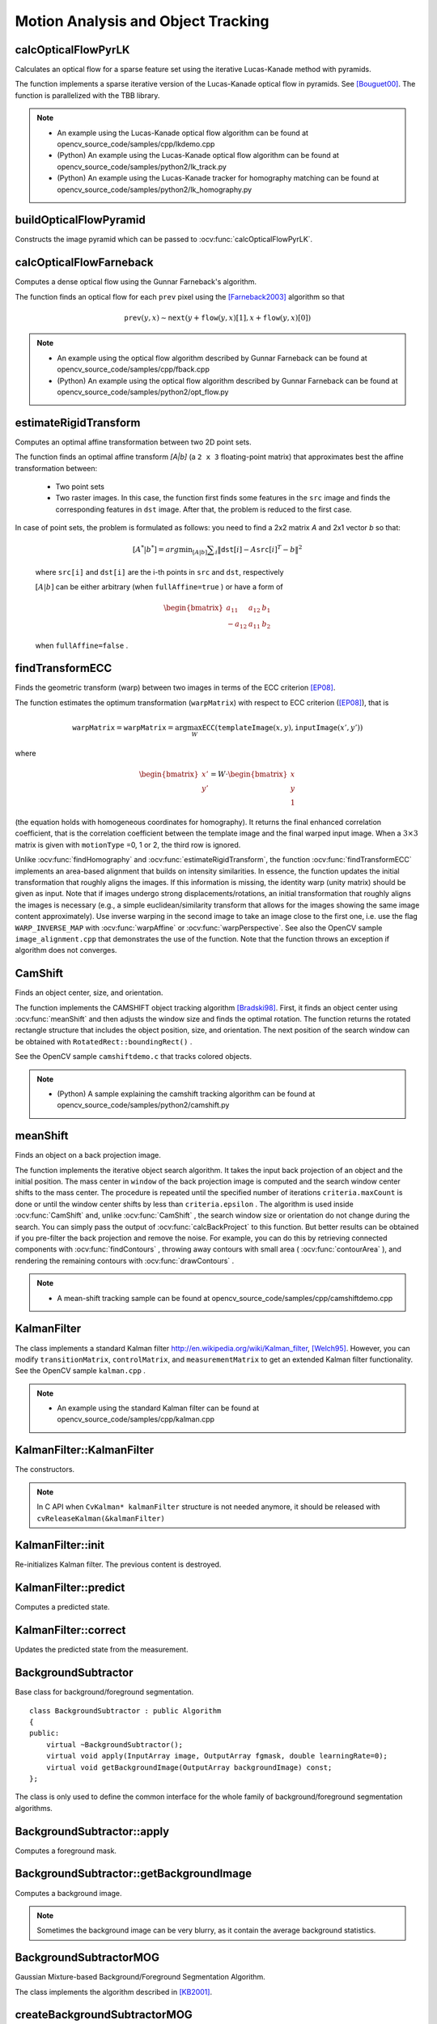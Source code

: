 Motion Analysis and Object Tracking
===================================

.. highlight:: cpp


calcOpticalFlowPyrLK
------------------------
Calculates an optical flow for a sparse feature set using the iterative Lucas-Kanade method with pyramids.

.. ocv:function:: void calcOpticalFlowPyrLK( InputArray prevImg, InputArray nextImg, InputArray prevPts, InputOutputArray nextPts, OutputArray status, OutputArray err, Size winSize=Size(21,21), int maxLevel=3, TermCriteria criteria=TermCriteria(TermCriteria::COUNT+TermCriteria::EPS, 30, 0.01), int flags=0, double minEigThreshold=1e-4 )

.. ocv:pyfunction:: cv2.calcOpticalFlowPyrLK(prevImg, nextImg, prevPts, nextPts[, status[, err[, winSize[, maxLevel[, criteria[, flags[, minEigThreshold]]]]]]]) -> nextPts, status, err

.. ocv:cfunction:: void cvCalcOpticalFlowPyrLK( const CvArr* prev, const CvArr* curr, CvArr* prev_pyr, CvArr* curr_pyr, const CvPoint2D32f* prev_features, CvPoint2D32f* curr_features, int count, CvSize win_size, int level, char* status, float* track_error, CvTermCriteria criteria, int flags )

    :param prevImg: first 8-bit input image or pyramid constructed by :ocv:func:`buildOpticalFlowPyramid`.

    :param nextImg: second input image or pyramid of the same size and the same type as ``prevImg``.

    :param prevPts: vector of 2D points for which the flow needs to be found; point coordinates must be single-precision floating-point numbers.

    :param nextPts: output vector of 2D points (with single-precision floating-point coordinates) containing the calculated new positions of input features in the second image; when ``OPTFLOW_USE_INITIAL_FLOW`` flag is passed, the vector must have the same size as in the input.

    :param status: output status vector (of unsigned chars); each element of the vector is set to 1 if the flow for the corresponding features has been found, otherwise, it is set to 0.

    :param err: output vector of errors; each element of the vector is set to an error for the corresponding feature, type of the error measure can be set in ``flags`` parameter; if the flow wasn't found then the error is not defined (use the ``status`` parameter to find such cases).

    :param winSize: size of the search window at each pyramid level.

    :param maxLevel: 0-based maximal pyramid level number; if set to 0, pyramids are not used (single level), if set to 1, two levels are used, and so on; if pyramids are passed to input then algorithm will use as many levels as pyramids have but no more than ``maxLevel``.

    :param criteria: parameter, specifying the termination criteria of the iterative search algorithm (after the specified maximum number of iterations  ``criteria.maxCount``  or when the search window moves by less than  ``criteria.epsilon``.

    :param flags: operation flags:

        * **OPTFLOW_USE_INITIAL_FLOW** uses initial estimations, stored in ``nextPts``; if the flag is not set, then ``prevPts`` is copied to ``nextPts`` and is considered the initial estimate.
        * **OPTFLOW_LK_GET_MIN_EIGENVALS** use minimum eigen values as an error measure (see ``minEigThreshold`` description); if the flag is not set, then L1 distance between patches around the original and a moved point, divided by number of pixels in a window, is used as a error measure.

    :param minEigThreshold: the algorithm calculates the minimum eigen value of a 2x2 normal matrix of optical flow equations (this matrix is called a spatial gradient matrix in [Bouguet00]_), divided by number of pixels in a window; if this value is less than ``minEigThreshold``, then a corresponding feature is filtered out and its flow is not processed, so it allows to remove bad points and get a performance boost.

The function implements a sparse iterative version of the Lucas-Kanade optical flow in pyramids. See [Bouguet00]_. The function is parallelized with the TBB library.

.. note::

   * An example using the Lucas-Kanade optical flow algorithm can be found at opencv_source_code/samples/cpp/lkdemo.cpp

   * (Python) An example using the Lucas-Kanade optical flow algorithm can be found at opencv_source_code/samples/python2/lk_track.py
   * (Python) An example using the Lucas-Kanade tracker for homography matching can be found at opencv_source_code/samples/python2/lk_homography.py

buildOpticalFlowPyramid
-----------------------
Constructs the image pyramid which can be passed to :ocv:func:`calcOpticalFlowPyrLK`.

.. ocv:function:: int buildOpticalFlowPyramid(InputArray img, OutputArrayOfArrays pyramid, Size winSize, int maxLevel, bool withDerivatives = true, int pyrBorder = BORDER_REFLECT_101, int derivBorder = BORDER_CONSTANT, bool tryReuseInputImage = true)

.. ocv:pyfunction:: cv2.buildOpticalFlowPyramid(img, winSize, maxLevel[, pyramid[, withDerivatives[, pyrBorder[, derivBorder[, tryReuseInputImage]]]]]) -> retval, pyramid

    :param img: 8-bit input image.

    :param pyramid: output pyramid.

    :param winSize: window size of optical flow algorithm. Must be not less than ``winSize`` argument of :ocv:func:`calcOpticalFlowPyrLK`. It is needed to calculate required padding for pyramid levels.

    :param maxLevel: 0-based maximal pyramid level number.

    :param withDerivatives: set to precompute gradients for the every pyramid level. If pyramid is constructed without the gradients then :ocv:func:`calcOpticalFlowPyrLK` will calculate them internally.

    :param pyrBorder: the border mode for pyramid layers.

    :param derivBorder: the border mode for gradients.

    :param tryReuseInputImage: put ROI of input image into the pyramid if possible. You can pass ``false`` to force data copying.

    :return: number of levels in constructed pyramid. Can be less than ``maxLevel``.


calcOpticalFlowFarneback
----------------------------
Computes a dense optical flow using the Gunnar Farneback's algorithm.

.. ocv:function:: void calcOpticalFlowFarneback( InputArray prev, InputArray next, InputOutputArray flow, double pyr_scale, int levels, int winsize, int iterations, int poly_n, double poly_sigma, int flags )

.. ocv:cfunction:: void cvCalcOpticalFlowFarneback( const CvArr* prev, const CvArr* next, CvArr* flow, double pyr_scale, int levels, int winsize, int iterations, int poly_n, double poly_sigma, int flags )

.. ocv:pyfunction:: cv2.calcOpticalFlowFarneback(prev, next, flow, pyr_scale, levels, winsize, iterations, poly_n, poly_sigma, flags) -> flow

    :param prev: first 8-bit single-channel input image.

    :param next: second input image of the same size and the same type as ``prev``.

    :param flow: computed flow image that has the same size as ``prev`` and type ``CV_32FC2``.

    :param pyr_scale: parameter, specifying the image scale (<1) to build pyramids for each image; ``pyr_scale=0.5`` means a classical pyramid, where each next layer is twice smaller than the previous one.

    :param levels: number of pyramid layers including the initial image; ``levels=1`` means that no extra layers are created and only the original images are used.

    :param winsize: averaging window size; larger values increase the algorithm robustness to image noise and give more chances for fast motion detection, but yield more blurred motion field.

    :param iterations: number of iterations the algorithm does at each pyramid level.

    :param poly_n: size of the pixel neighborhood used to find polynomial expansion in each pixel; larger values mean that the image will be approximated with smoother surfaces, yielding more robust algorithm and more blurred  motion field, typically ``poly_n`` =5 or 7.

    :param poly_sigma: standard deviation of the Gaussian that is used to smooth derivatives used as a basis for the polynomial expansion; for  ``poly_n=5``, you can set ``poly_sigma=1.1``, for ``poly_n=7``, a good value would be ``poly_sigma=1.5``.

    :param flags: operation flags that can be a combination of the following:

            * **OPTFLOW_USE_INITIAL_FLOW** uses the input  ``flow``  as an initial flow approximation.

            * **OPTFLOW_FARNEBACK_GAUSSIAN** uses the Gaussian :math:`\texttt{winsize}\times\texttt{winsize}` filter instead of a box filter of the same size for optical flow estimation; usually, this option gives z more accurate flow than with a box filter, at the cost of lower speed; normally, ``winsize`` for a Gaussian window should be set to a larger value to achieve the same level of robustness.

The function finds an optical flow for each ``prev`` pixel using the [Farneback2003]_ algorithm so that

.. math::

    \texttt{prev} (y,x)  \sim \texttt{next} ( y + \texttt{flow} (y,x)[1],  x + \texttt{flow} (y,x)[0])

.. note::

   * An example using the optical flow algorithm described by Gunnar Farneback can be found at opencv_source_code/samples/cpp/fback.cpp

   * (Python) An example using the optical flow algorithm described by Gunnar Farneback can be found at opencv_source_code/samples/python2/opt_flow.py

estimateRigidTransform
--------------------------
Computes an optimal affine transformation between two 2D point sets.

.. ocv:function:: Mat estimateRigidTransform( InputArray src, InputArray dst, bool fullAffine )

.. ocv:pyfunction:: cv2.estimateRigidTransform(src, dst, fullAffine) -> retval

    :param src: First input 2D point set stored in ``std::vector`` or ``Mat``, or an image stored in ``Mat``.

    :param dst: Second input 2D point set of the same size and the same type as ``A``, or another image.

    :param fullAffine: If true, the function finds an optimal affine transformation with no additional restrictions (6 degrees of freedom). Otherwise, the class of transformations to choose from is limited to combinations of translation, rotation, and uniform scaling (5 degrees of freedom).

The function finds an optimal affine transform *[A|b]* (a ``2 x 3`` floating-point matrix) that approximates best the affine transformation between:

  *
      Two point sets
  *
      Two raster images. In this case, the function first finds some features in the ``src`` image and finds the corresponding features in ``dst`` image. After that, the problem is reduced to the first case.

In case of point sets, the problem is formulated as follows: you need to find a 2x2 matrix *A* and 2x1 vector *b* so that:

    .. math::

        [A^*|b^*] = arg  \min _{[A|b]}  \sum _i  \| \texttt{dst}[i] - A { \texttt{src}[i]}^T - b  \| ^2

    where ``src[i]`` and ``dst[i]`` are the i-th points in ``src`` and ``dst``, respectively

    :math:`[A|b]` can be either arbitrary (when ``fullAffine=true`` ) or have a form of

    .. math::

        \begin{bmatrix} a_{11} & a_{12} & b_1  \\ -a_{12} & a_{11} & b_2  \end{bmatrix}

    when ``fullAffine=false`` .

.. seealso::

    :ocv:func:`getAffineTransform`,
    :ocv:func:`getPerspectiveTransform`,
    :ocv:func:`findHomography`

findTransformECC
------------------------
Finds the geometric transform (warp) between two images in terms of the ECC criterion [EP08]_.

.. ocv:function:: double findTransformECC( InputArray templateImage, InputArray inputImage, InputOutputArray warpMatrix, int motionType=MOTION_AFFINE, TermCriteria criteria=TermCriteria(TermCriteria::COUNT+TermCriteria::EPS, 50, 0.001))

.. ocv:pyfunction:: cv2.findTransformECC(templateImage, inputImage, warpMatrix[, motionType[, criteria]]) -> retval, warpMatrix

    :param templateImage: single-channel template image; ``CV_8U`` or ``CV_32F`` array.

    :param inputImage: single-channel input image which should be warped with the final ``warpMatrix`` in order to provide an image similar to ``templateImage``, same type as ``temlateImage``.

    :param warpMatrix: floating-point :math:`2\times 3` or :math:`3\times 3` mapping matrix (warp).

    :param motionType: parameter, specifying the type of motion:

        * **MOTION_TRANSLATION** sets a translational motion model; ``warpMatrix`` is :math:`2\times 3` with the first :math:`2\times 2` part being the unity matrix and the rest two parameters being estimated.

        * **MOTION_EUCLIDEAN** sets a Euclidean (rigid) transformation as motion model; three parameters are estimated; ``warpMatrix`` is :math:`2\times 3`.

        * **MOTION_AFFINE** sets an affine motion model (DEFAULT); six parameters are estimated; ``warpMatrix`` is :math:`2\times 3`.

        * **MOTION_HOMOGRAPHY** sets a homography as a motion model; eight parameters are estimated;``warpMatrix`` is :math:`3\times 3`.

    :param criteria: parameter, specifying the termination criteria of the ECC algorithm; ``criteria.epsilon`` defines the threshold of the increment in the correlation coefficient between two iterations (a negative ``criteria.epsilon`` makes ``criteria.maxcount`` the only termination criterion). Default values are shown in the declaration above.


The function estimates the optimum transformation (``warpMatrix``) with respect to ECC criterion ([EP08]_), that is

.. math::

    \texttt{warpMatrix} = \texttt{warpMatrix} = \arg\max_{W} \texttt{ECC}(\texttt{templateImage}(x,y),\texttt{inputImage}(x',y'))

where

.. math::

    \begin{bmatrix} x' \\ y' \end{bmatrix} = W \cdot \begin{bmatrix} x \\ y \\ 1 \end{bmatrix}

(the equation holds with homogeneous coordinates for homography). It returns the final enhanced correlation coefficient, that is the correlation coefficient between the template image and the final warped input image. When a :math:`3\times 3` matrix is given with ``motionType`` =0, 1 or 2, the third row is ignored.


Unlike :ocv:func:`findHomography` and :ocv:func:`estimateRigidTransform`, the function :ocv:func:`findTransformECC` implements an area-based alignment that builds on intensity similarities. In essence, the function updates the initial transformation that roughly aligns the images. If this information is missing, the identity warp (unity matrix) should be given as input. Note that if images undergo strong displacements/rotations, an initial transformation that roughly aligns the images is necessary (e.g., a simple euclidean/similarity transform that allows for the images showing the same image content approximately). Use inverse warping in the second image to take an image close to the first one, i.e. use the flag ``WARP_INVERSE_MAP`` with :ocv:func:`warpAffine` or :ocv:func:`warpPerspective`. See also the OpenCV sample ``image_alignment.cpp`` that demonstrates the use of the function. Note that the function throws an exception if algorithm does not converges.

.. seealso::

    :ocv:func:`estimateRigidTransform`,
    :ocv:func:`findHomography`


CamShift
--------
Finds an object center, size, and orientation.

.. ocv:function:: RotatedRect CamShift( InputArray probImage, Rect& window, TermCriteria criteria )

.. ocv:pyfunction:: cv2.CamShift(probImage, window, criteria) -> retval, window

.. ocv:cfunction:: int cvCamShift( const CvArr* prob_image, CvRect window, CvTermCriteria criteria, CvConnectedComp* comp, CvBox2D* box=NULL )

    :param probImage: Back projection of the object histogram. See  :ocv:func:`calcBackProject` .

    :param window: Initial search window.

    :param criteria: Stop criteria for the underlying  :ocv:func:`meanShift` .

    :returns: (in old interfaces) Number of iterations CAMSHIFT took to converge

The function implements the CAMSHIFT object tracking algorithm
[Bradski98]_.
First, it finds an object center using
:ocv:func:`meanShift` and then adjusts the window size and finds the optimal rotation. The function returns the rotated rectangle structure that includes the object position, size, and orientation. The next position of the search window can be obtained with ``RotatedRect::boundingRect()`` .

See the OpenCV sample ``camshiftdemo.c`` that tracks colored objects.

.. note::

   * (Python) A sample explaining the camshift tracking algorithm can be found at opencv_source_code/samples/python2/camshift.py

meanShift
---------
Finds an object on a back projection image.

.. ocv:function:: int meanShift( InputArray probImage, Rect& window, TermCriteria criteria )

.. ocv:pyfunction:: cv2.meanShift(probImage, window, criteria) -> retval, window

.. ocv:cfunction:: int cvMeanShift( const CvArr* prob_image, CvRect window, CvTermCriteria criteria, CvConnectedComp* comp )

    :param probImage: Back projection of the object histogram. See  :ocv:func:`calcBackProject` for details.

    :param window: Initial search window.

    :param criteria: Stop criteria for the iterative search algorithm.

    :returns: Number of iterations CAMSHIFT took to converge.

The function implements the iterative object search algorithm. It takes the input back projection of an object and the initial position. The mass center in ``window`` of the back projection image is computed and the search window center shifts to the mass center. The procedure is repeated until the specified number of iterations ``criteria.maxCount`` is done or until the window center shifts by less than ``criteria.epsilon`` . The algorithm is used inside
:ocv:func:`CamShift` and, unlike
:ocv:func:`CamShift` , the search window size or orientation do not change during the search. You can simply pass the output of
:ocv:func:`calcBackProject` to this function. But better results can be obtained if you pre-filter the back projection and remove the noise. For example, you can do this by retrieving connected components with
:ocv:func:`findContours` , throwing away contours with small area (
:ocv:func:`contourArea` ), and rendering the  remaining contours with
:ocv:func:`drawContours` .

.. note::

   * A mean-shift tracking sample can be found at opencv_source_code/samples/cpp/camshiftdemo.cpp

KalmanFilter
------------
.. ocv:class:: KalmanFilter

    Kalman filter class.

The class implements a standard Kalman filter
http://en.wikipedia.org/wiki/Kalman_filter, [Welch95]_. However, you can modify ``transitionMatrix``, ``controlMatrix``, and ``measurementMatrix`` to get an extended Kalman filter functionality. See the OpenCV sample ``kalman.cpp`` .

.. note::

   * An example using the standard Kalman filter can be found at opencv_source_code/samples/cpp/kalman.cpp


KalmanFilter::KalmanFilter
--------------------------
The constructors.

.. ocv:function:: KalmanFilter::KalmanFilter()

.. ocv:function:: KalmanFilter::KalmanFilter(int dynamParams, int measureParams, int controlParams=0, int type=CV_32F)

.. ocv:pyfunction:: cv2.KalmanFilter([dynamParams, measureParams[, controlParams[, type]]]) -> <KalmanFilter object>

.. ocv:cfunction:: CvKalman* cvCreateKalman( int dynam_params, int measure_params, int control_params=0 )

    The full constructor.

    :param dynamParams: Dimensionality of the state.

    :param measureParams: Dimensionality of the measurement.

    :param controlParams: Dimensionality of the control vector.

    :param type: Type of the created matrices that should be ``CV_32F`` or ``CV_64F``.

.. note:: In C API when ``CvKalman* kalmanFilter`` structure is not needed anymore, it should be released with ``cvReleaseKalman(&kalmanFilter)``

KalmanFilter::init
------------------
Re-initializes Kalman filter. The previous content is destroyed.

.. ocv:function:: void KalmanFilter::init(int dynamParams, int measureParams, int controlParams=0, int type=CV_32F)

    :param dynamParams: Dimensionalityensionality of the state.

    :param measureParams: Dimensionality of the measurement.

    :param controlParams: Dimensionality of the control vector.

    :param type: Type of the created matrices that should be ``CV_32F`` or ``CV_64F``.


KalmanFilter::predict
---------------------
Computes a predicted state.

.. ocv:function:: const Mat& KalmanFilter::predict(const Mat& control=Mat())

.. ocv:pyfunction:: cv2.KalmanFilter.predict([control]) -> retval

.. ocv:cfunction:: const CvMat* cvKalmanPredict( CvKalman* kalman, const CvMat* control=NULL)

    :param control: The optional input control


KalmanFilter::correct
---------------------
Updates the predicted state from the measurement.

.. ocv:function:: const Mat& KalmanFilter::correct(const Mat& measurement)

.. ocv:pyfunction:: cv2.KalmanFilter.correct(measurement) -> retval

.. ocv:cfunction:: const CvMat* cvKalmanCorrect( CvKalman* kalman, const CvMat* measurement )

    :param measurement: The measured system parameters


BackgroundSubtractor
--------------------

.. ocv:class:: BackgroundSubtractor : public Algorithm

Base class for background/foreground segmentation. ::

    class BackgroundSubtractor : public Algorithm
    {
    public:
        virtual ~BackgroundSubtractor();
        virtual void apply(InputArray image, OutputArray fgmask, double learningRate=0);
        virtual void getBackgroundImage(OutputArray backgroundImage) const;
    };


The class is only used to define the common interface for the whole family of background/foreground segmentation algorithms.


BackgroundSubtractor::apply
--------------------------------
Computes a foreground mask.

.. ocv:function:: void BackgroundSubtractor::apply(InputArray image, OutputArray fgmask, double learningRate=-1)

.. ocv:pyfunction:: cv2.BackgroundSubtractor.apply(image[, fgmask[, learningRate]]) -> fgmask

    :param image: Next video frame.

    :param fgmask: The output foreground mask as an 8-bit binary image.

    :param learningRate: The value between 0 and 1 that indicates how fast the background model is learnt. Negative parameter value makes the algorithm to use some automatically chosen learning rate. 0 means that the background model is not updated at all, 1 means that the background model is completely reinitialized from the last frame.

BackgroundSubtractor::getBackgroundImage
----------------------------------------
Computes a background image.

.. ocv:function:: void BackgroundSubtractor::getBackgroundImage(OutputArray backgroundImage) const

    :param backgroundImage: The output background image.

.. note:: Sometimes the background image can be very blurry, as it contain the average background statistics.

BackgroundSubtractorMOG
-----------------------

.. ocv:class:: BackgroundSubtractorMOG : public BackgroundSubtractor

Gaussian Mixture-based Background/Foreground Segmentation Algorithm.

The class implements the algorithm described in [KB2001]_.


createBackgroundSubtractorMOG
------------------------------------------------
Creates mixture-of-gaussian background subtractor

.. ocv:function:: Ptr<BackgroundSubtractorMOG> createBackgroundSubtractorMOG(int history=200, int nmixtures=5, double backgroundRatio=0.7, double noiseSigma=0)

.. ocv:pyfunction:: cv2.createBackgroundSubtractorMOG([history[, nmixtures[, backgroundRatio[, noiseSigma]]]]) -> retval

    :param history: Length of the history.

    :param nmixtures: Number of Gaussian mixtures.

    :param backgroundRatio: Background ratio.

    :param noiseSigma: Noise strength (standard deviation of the brightness or each color channel). 0 means some automatic value.


BackgroundSubtractorMOG2
------------------------
Gaussian Mixture-based Background/Foreground Segmentation Algorithm.

.. ocv:class:: BackgroundSubtractorMOG2 : public BackgroundSubtractor

The class implements the Gaussian mixture model background subtraction described in [Zivkovic2004]_ and [Zivkovic2006]_ .


createBackgroundSubtractorMOG2
--------------------------------------------------
Creates MOG2 Background Subtractor

.. ocv:function:: Ptr<BackgroundSubtractorMOG2> createBackgroundSubtractorMOG2( int history=500, double varThreshold=16, bool detectShadows=true )

  :param history: Length of the history.

  :param varThreshold: Threshold on the squared Mahalanobis distance between the pixel and the model to decide whether a pixel is well described by the background model. This parameter does not affect the background update.

  :param detectShadows: If true, the algorithm will detect shadows and mark them. It decreases the speed a bit, so if you do not need this feature, set the parameter to false.


BackgroundSubtractorMOG2::getHistory
--------------------------------------
Returns the number of last frames that affect the background model

.. ocv:function:: int BackgroundSubtractorMOG2::getHistory() const


BackgroundSubtractorMOG2::setHistory
--------------------------------------
Sets the number of last frames that affect the background model

.. ocv:function:: void BackgroundSubtractorMOG2::setHistory(int history)


BackgroundSubtractorMOG2::getNMixtures
--------------------------------------
Returns the number of gaussian components in the background model

.. ocv:function:: int BackgroundSubtractorMOG2::getNMixtures() const


BackgroundSubtractorMOG2::setNMixtures
--------------------------------------
Sets the number of gaussian components in the background model. The model needs to be reinitalized to reserve memory.

.. ocv:function:: void BackgroundSubtractorMOG2::setNMixtures(int nmixtures)


BackgroundSubtractorMOG2::getBackgroundRatio
---------------------------------------------
Returns the "background ratio" parameter of the algorithm

.. ocv:function:: double BackgroundSubtractorMOG2::getBackgroundRatio() const

If a foreground pixel keeps semi-constant value for about ``backgroundRatio*history`` frames, it's considered background and added to the model as a center of a new component. It corresponds to ``TB`` parameter in the paper.

BackgroundSubtractorMOG2::setBackgroundRatio
---------------------------------------------
Sets the "background ratio" parameter of the algorithm

.. ocv:function:: void BackgroundSubtractorMOG2::setBackgroundRatio(double ratio)

BackgroundSubtractorMOG2::getVarThreshold
---------------------------------------------
Returns the variance threshold for the pixel-model match

.. ocv:function:: double BackgroundSubtractorMOG2::getVarThreshold() const

The main threshold on the squared Mahalanobis distance to decide if the sample is well described by the background model or not. Related to Cthr from the paper.

BackgroundSubtractorMOG2::setVarThreshold
---------------------------------------------
Sets the variance threshold for the pixel-model match

.. ocv:function:: void BackgroundSubtractorMOG2::setVarThreshold(double varThreshold)

BackgroundSubtractorMOG2::getVarThresholdGen
---------------------------------------------
Returns the variance threshold for the pixel-model match used for new mixture component generation

.. ocv:function:: double BackgroundSubtractorMOG2::getVarThresholdGen() const

Threshold for the squared Mahalanobis distance that helps decide when a sample is close to the existing components (corresponds to ``Tg`` in the paper). If a pixel is not close to any component, it is considered foreground or added as a new component. ``3 sigma => Tg=3*3=9`` is default. A smaller ``Tg`` value generates more components. A higher ``Tg`` value may result in a small number of components but they can grow too large.

BackgroundSubtractorMOG2::setVarThresholdGen
---------------------------------------------
Sets the variance threshold for the pixel-model match used for new mixture component generation

.. ocv:function:: void BackgroundSubtractorMOG2::setVarThresholdGen(double varThresholdGen)

BackgroundSubtractorMOG2::getVarInit
---------------------------------------------
Returns the initial variance of each gaussian component

.. ocv:function:: double BackgroundSubtractorMOG2::getVarInit() const

BackgroundSubtractorMOG2::setVarInit
---------------------------------------------
Sets the initial variance of each gaussian component

.. ocv:function:: void BackgroundSubtractorMOG2::setVarInit(double varInit)


BackgroundSubtractorMOG2::getComplexityReductionThreshold
----------------------------------------------------------
Returns the complexity reduction threshold

.. ocv:function:: double BackgroundSubtractorMOG2::getComplexityReductionThreshold() const

This parameter defines the number of samples needed to accept to prove the component exists. ``CT=0.05`` is a default value for all the samples. By setting ``CT=0`` you get an algorithm very similar to the standard Stauffer&Grimson algorithm.

BackgroundSubtractorMOG2::setComplexityReductionThreshold
----------------------------------------------------------
Sets the complexity reduction threshold

.. ocv:function:: void BackgroundSubtractorMOG2::setComplexityReductionThreshold(double ct)


BackgroundSubtractorMOG2::getDetectShadows
---------------------------------------------
Returns the shadow detection flag

.. ocv:function:: bool BackgroundSubtractorMOG2::getDetectShadows() const

If true, the algorithm detects shadows and marks them. See createBackgroundSubtractorMOG2 for details.

BackgroundSubtractorMOG2::setDetectShadows
---------------------------------------------
Enables or disables shadow detection

.. ocv:function:: void BackgroundSubtractorMOG2::setDetectShadows(bool detectShadows)

BackgroundSubtractorMOG2::getShadowValue
---------------------------------------------
Returns the shadow value

.. ocv:function:: int BackgroundSubtractorMOG2::getShadowValue() const

Shadow value is the value used to mark shadows in the foreground mask. Default value is 127. Value 0 in the mask always means background, 255 means foreground.

BackgroundSubtractorMOG2::setShadowValue
---------------------------------------------
Sets the shadow value

.. ocv:function:: void BackgroundSubtractorMOG2::setShadowValue(int value)

BackgroundSubtractorMOG2::getShadowThreshold
---------------------------------------------
Returns the shadow threshold

.. ocv:function:: double BackgroundSubtractorMOG2::getShadowThreshold() const

A shadow is detected if pixel is a darker version of the background. The shadow threshold (``Tau`` in the paper) is a threshold defining how much darker the shadow can be. ``Tau= 0.5`` means that if a pixel is more than twice darker then it is not shadow. See Prati, Mikic, Trivedi and Cucchiarra, *Detecting Moving Shadows...*, IEEE PAMI,2003.

BackgroundSubtractorMOG2::setShadowThreshold
---------------------------------------------
Sets the shadow threshold

.. ocv:function:: void BackgroundSubtractorMOG2::setShadowThreshold(double threshold)


BackgroundSubtractorKNN
------------------------
K-nearest neigbours - based Background/Foreground Segmentation Algorithm.

.. ocv:class:: BackgroundSubtractorKNN : public BackgroundSubtractor

The class implements the K-nearest neigbours background subtraction described in [Zivkovic2006]_ . Very efficient if number of foreground pixels is low.


createBackgroundSubtractorKNN
--------------------------------------------------
Creates KNN Background Subtractor

.. ocv:function:: Ptr<BackgroundSubtractorKNN> createBackgroundSubtractorKNN( int history=500, double dist2Threshold=400.0, bool detectShadows=true )

  :param history: Length of the history.

  :param dist2Threshold: Threshold on the squared distance between the pixel and the sample to decide whether a pixel is close to that sample. This parameter does not affect the background update.

  :param detectShadows: If true, the algorithm will detect shadows and mark them. It decreases the speed a bit, so if you do not need this feature, set the parameter to false.


BackgroundSubtractorKNN::getHistory
--------------------------------------
Returns the number of last frames that affect the background model

.. ocv:function:: int BackgroundSubtractorKNN::getHistory() const


BackgroundSubtractorKNN::setHistory
--------------------------------------
Sets the number of last frames that affect the background model

.. ocv:function:: void BackgroundSubtractorKNN::setHistory(int history)


BackgroundSubtractorKNN::getNSamples
--------------------------------------
Returns the number of data samples in the background model

.. ocv:function:: int BackgroundSubtractorKNN::getNSamples() const


BackgroundSubtractorKNN::setNSamples
--------------------------------------
Sets the number of data samples in the background model. The model needs to be reinitalized to reserve memory.

.. ocv:function:: void BackgroundSubtractorKNN::setNSamples(int _nN)


BackgroundSubtractorKNN::getDist2Threshold
---------------------------------------------
Returns the threshold on the squared distance between the pixel and the sample

.. ocv:function:: double BackgroundSubtractorKNN::getDist2Threshold() const

The threshold on the squared distance between the pixel and the sample to decide whether a pixel is close to a data sample.

BackgroundSubtractorKNN::setDist2Threshold
---------------------------------------------
Sets the threshold on the squared distance

.. ocv:function:: void BackgroundSubtractorKNN::setDist2Threshold(double _dist2Threshold)

BackgroundSubtractorKNN::getkNNSamples
---------------------------------------------
Returns the number of neighbours, the k in the kNN. K is the number of samples that need to be within dist2Threshold in order to decide that that pixel is matching the kNN background model.

.. ocv:function:: int BackgroundSubtractorKNN::getkNNSamples() const

BackgroundSubtractorKNN::setkNNSamples
---------------------------------------------
Sets the k in the kNN. How many nearest neigbours need to match.

.. ocv:function:: void BackgroundSubtractorKNN::setkNNSamples(int _nkNN)


BackgroundSubtractorKNN::getDetectShadows
---------------------------------------------
Returns the shadow detection flag

.. ocv:function:: bool BackgroundSubtractorKNN::getDetectShadows() const

If true, the algorithm detects shadows and marks them. See createBackgroundSubtractorKNN for details.

BackgroundSubtractorKNN::setDetectShadows
---------------------------------------------
Enables or disables shadow detection

.. ocv:function:: void BackgroundSubtractorKNN::setDetectShadows(bool detectShadows)

BackgroundSubtractorKNN::getShadowValue
---------------------------------------------
Returns the shadow value

.. ocv:function:: int BackgroundSubtractorKNN::getShadowValue() const

Shadow value is the value used to mark shadows in the foreground mask. Default value is 127. Value 0 in the mask always means background, 255 means foreground.

BackgroundSubtractorKNN::setShadowValue
---------------------------------------------
Sets the shadow value

.. ocv:function:: void BackgroundSubtractorKNN::setShadowValue(int value)

BackgroundSubtractorKNN::getShadowThreshold
---------------------------------------------
Returns the shadow threshold

.. ocv:function:: double BackgroundSubtractorKNN::getShadowThreshold() const

A shadow is detected if pixel is a darker version of the background. The shadow threshold (``Tau`` in the paper) is a threshold defining how much darker the shadow can be. ``Tau= 0.5`` means that if a pixel is more than twice darker then it is not shadow. See Prati, Mikic, Trivedi and Cucchiarra, *Detecting Moving Shadows...*, IEEE PAMI,2003.

BackgroundSubtractorKNN::setShadowThreshold
---------------------------------------------
Sets the shadow threshold

.. ocv:function:: void BackgroundSubtractorKNN::setShadowThreshold(double threshold)


BackgroundSubtractorGMG
------------------------
Background Subtractor module based on the algorithm given in [Gold2012]_.

.. ocv:class:: BackgroundSubtractorGMG : public BackgroundSubtractor


createBackgroundSubtractorGMG
-----------------------------------
Creates a GMG Background Subtractor

.. ocv:function:: Ptr<BackgroundSubtractorGMG> createBackgroundSubtractorGMG(int initializationFrames=120, double decisionThreshold=0.8)

.. ocv:pyfunction:: cv2.createBackgroundSubtractorGMG([, initializationFrames[, decisionThreshold]]) -> retval

    :param initializationFrames: number of frames used to initialize the background models.

    :param decisionThreshold: Threshold value, above which it is marked foreground, else background.


BackgroundSubtractorGMG::getNumFrames
---------------------------------------
Returns the number of frames used to initialize background model.

.. ocv:function:: int BackgroundSubtractorGMG::getNumFrames() const


BackgroundSubtractorGMG::setNumFrames
---------------------------------------
Sets the number of frames used to initialize background model.

.. ocv:function:: void BackgroundSubtractorGMG::setNumFrames(int nframes)


BackgroundSubtractorGMG::getDefaultLearningRate
--------------------------------------------------
Returns the learning rate of the algorithm. It lies between 0.0 and 1.0. It determines how quickly features are "forgotten" from histograms.

.. ocv:function:: double BackgroundSubtractorGMG::getDefaultLearningRate() const


BackgroundSubtractorGMG::setDefaultLearningRate
--------------------------------------------------
Sets the learning rate of the algorithm.

.. ocv:function:: void BackgroundSubtractorGMG::setDefaultLearningRate(double lr)


BackgroundSubtractorGMG::getDecisionThreshold
--------------------------------------------------
Returns the value of decision threshold. Decision value is the value above which pixel is determined to be FG.

.. ocv:function:: double BackgroundSubtractorGMG::getDecisionThreshold() const


BackgroundSubtractorGMG::setDecisionThreshold
--------------------------------------------------
Sets the value of decision threshold.

.. ocv:function:: void BackgroundSubtractorGMG::setDecisionThreshold(double thresh)


BackgroundSubtractorGMG::getMaxFeatures
--------------------------------------------------
Returns total number of distinct colors to maintain in histogram.

.. ocv:function:: int BackgroundSubtractorGMG::getMaxFeatures() const


BackgroundSubtractorGMG::setMaxFeatures
--------------------------------------------------
Sets total number of distinct colors to maintain in histogram.

.. ocv:function:: void BackgroundSubtractorGMG::setMaxFeatures(int maxFeatures)


BackgroundSubtractorGMG::getQuantizationLevels
--------------------------------------------------
Returns the parameter used for quantization of color-space. It is the number of discrete levels in each channel to be used in histograms.

.. ocv:function:: int BackgroundSubtractorGMG::getQuantizationLevels() const


BackgroundSubtractorGMG::setQuantizationLevels
--------------------------------------------------
Sets the parameter used for quantization of color-space

.. ocv:function:: void BackgroundSubtractorGMG::setQuantizationLevels(int nlevels)


BackgroundSubtractorGMG::getSmoothingRadius
--------------------------------------------------
Returns the kernel radius used for morphological operations

.. ocv:function:: int BackgroundSubtractorGMG::getSmoothingRadius() const


BackgroundSubtractorGMG::setSmoothingRadius
--------------------------------------------------
Sets the kernel radius used for morphological operations

.. ocv:function:: void BackgroundSubtractorGMG::setSmoothingRadius(int radius)


BackgroundSubtractorGMG::getUpdateBackgroundModel
--------------------------------------------------
Returns the status of background model update

.. ocv:function:: bool BackgroundSubtractorGMG::getUpdateBackgroundModel() const


BackgroundSubtractorGMG::setUpdateBackgroundModel
--------------------------------------------------
Sets the status of background model update

.. ocv:function:: void BackgroundSubtractorGMG::setUpdateBackgroundModel(bool update)


BackgroundSubtractorGMG::getMinVal
--------------------------------------------------
Returns the minimum value taken on by pixels in image sequence. Usually 0.

.. ocv:function:: double BackgroundSubtractorGMG::getMinVal() const


BackgroundSubtractorGMG::setMinVal
--------------------------------------------------
Sets the minimum value taken on by pixels in image sequence.

.. ocv:function:: void BackgroundSubtractorGMG::setMinVal(double val)


BackgroundSubtractorGMG::getMaxVal
--------------------------------------------------
Returns the maximum value taken on by pixels in image sequence. e.g. 1.0 or 255.

.. ocv:function:: double BackgroundSubtractorGMG::getMaxVal() const


BackgroundSubtractorGMG::setMaxVal
--------------------------------------------------
Sets the maximum value taken on by pixels in image sequence.

.. ocv:function:: void BackgroundSubtractorGMG::setMaxVal(double val)


BackgroundSubtractorGMG::getBackgroundPrior
--------------------------------------------------
Returns the prior probability that each individual pixel is a background pixel.

.. ocv:function:: double BackgroundSubtractorGMG::getBackgroundPrior() const


BackgroundSubtractorGMG::setBackgroundPrior
--------------------------------------------------
Sets the prior probability that each individual pixel is a background pixel.

.. ocv:function:: void BackgroundSubtractorGMG::setBackgroundPrior(double bgprior)


createOptFlow_DualTVL1
----------------------
"Dual TV L1" Optical Flow Algorithm.

.. ocv:function:: Ptr<DenseOpticalFlow> createOptFlow_DualTVL1()


  The class implements the "Dual TV L1" optical flow algorithm described in [Zach2007]_ and [Javier2012]_ .

  Here are important members of the class that control the algorithm, which you can set after constructing the class instance:

    .. ocv:member:: double tau

        Time step of the numerical scheme.

    .. ocv:member:: double lambda

        Weight parameter for the data term, attachment parameter. This is the most relevant parameter, which determines the smoothness of the output. The smaller this parameter is, the smoother the solutions we obtain. It depends on the range of motions of the images, so its value should be adapted to each image sequence.

    .. ocv:member:: double theta

        Weight parameter for (u - v)^2, tightness parameter. It serves as a link between the attachment and the regularization terms. In theory, it should have a small value in order to maintain both parts in correspondence. The method is stable for a large range of values of this parameter.

    .. ocv:member:: int nscales

        Number of scales used to create the pyramid of images.

    .. ocv:member:: int warps

        Number of warpings per scale. Represents the number of times that I1(x+u0) and grad( I1(x+u0) ) are computed per scale. This is a parameter that assures the stability of the method. It also affects the running time, so it is a compromise between speed and accuracy.

    .. ocv:member:: double epsilon

        Stopping criterion threshold used in the numerical scheme, which is a trade-off between precision and running time. A small value will yield more accurate solutions at the expense of a slower convergence.

    .. ocv:member:: int iterations

        Stopping criterion iterations number used in the numerical scheme.


DenseOpticalFlow::calc
--------------------------
Calculates an optical flow.

.. ocv:function:: void DenseOpticalFlow::calc(InputArray I0, InputArray I1, InputOutputArray flow)

    :param prev: first 8-bit single-channel input image.

    :param next: second input image of the same size and the same type as ``prev`` .

    :param flow: computed flow image that has the same size as ``prev`` and type ``CV_32FC2`` .



DenseOpticalFlow::collectGarbage
--------------------------------
Releases all inner buffers.

.. ocv:function:: void DenseOpticalFlow::collectGarbage()



.. [Bouguet00] Jean-Yves Bouguet. Pyramidal Implementation of the Lucas Kanade Feature Tracker.

.. [Bradski98] Bradski, G.R. "Computer Vision Face Tracking for Use in a Perceptual User Interface", Intel, 1998

.. [EP08] Evangelidis, G.D. and Psarakis E.Z. "Parametric Image Alignment using Enhanced Correlation Coefficient Maximization", IEEE Transactions on PAMI, vol. 32, no. 10, 2008

.. [Farneback2003] Gunnar Farneback, Two-frame motion estimation based on polynomial expansion, Lecture Notes in Computer Science, 2003, (2749), , 363-370.

.. [Horn81] Berthold K.P. Horn and Brian G. Schunck. Determining Optical Flow. Artificial Intelligence, 17, pp. 185-203, 1981.

.. [KB2001] P. KadewTraKuPong and R. Bowden. "An improved adaptive background mixture model for real-time tracking with shadow detection", Proc. 2nd European Workshop on Advanced Video-Based Surveillance Systems, 2001: http://personal.ee.surrey.ac.uk/Personal/R.Bowden/publications/avbs01/avbs01.pdf

.. [Javier2012] Javier Sanchez, Enric Meinhardt-Llopis and Gabriele Facciolo. "TV-L1 Optical Flow Estimation".

.. [Lucas81] Lucas, B., and Kanade, T. An Iterative Image Registration Technique with an Application to Stereo Vision, Proc. of 7th International Joint Conference on Artificial Intelligence (IJCAI), pp. 674-679.

.. [Welch95] Greg Welch and Gary Bishop "An Introduction to the Kalman Filter", 1995

.. [Zach2007] C. Zach, T. Pock and H. Bischof. "A Duality Based Approach for Realtime TV-L1 Optical Flow", In Proceedings of Pattern Recognition (DAGM), Heidelberg, Germany, pp. 214-223, 2007

.. [Zivkovic2004] Z. Zivkovic. "Improved adaptive Gausian mixture model for background subtraction", International Conference Pattern Recognition, UK, August, 2004, http://www.zoranz.net/Publications/zivkovic2004ICPR.pdf. The code is very fast and performs also shadow detection. Number of Gausssian components is adapted per pixel.

.. [Zivkovic2006] Z.Zivkovic, F. van der Heijden. "Efficient Adaptive Density Estimation per Image Pixel for the Task of Background Subtraction", Pattern Recognition Letters, vol. 27, no. 7, pages 773-780, 2006.

.. [Gold2012] Andrew B. Godbehere, Akihiro Matsukawa, Ken Goldberg, "Visual Tracking of Human Visitors under Variable-Lighting Conditions for a Responsive Audio Art Installation", American Control Conference, Montreal, June 2012.
